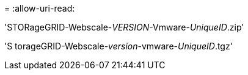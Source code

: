 = 
:allow-uri-read: 


'STORageGRID-Webscale-_VERSION_-Vmware-_UniqueID_.zip'

'S torageGRID-Webscale-_version_-vmware-_UniqueID_.tgz'
